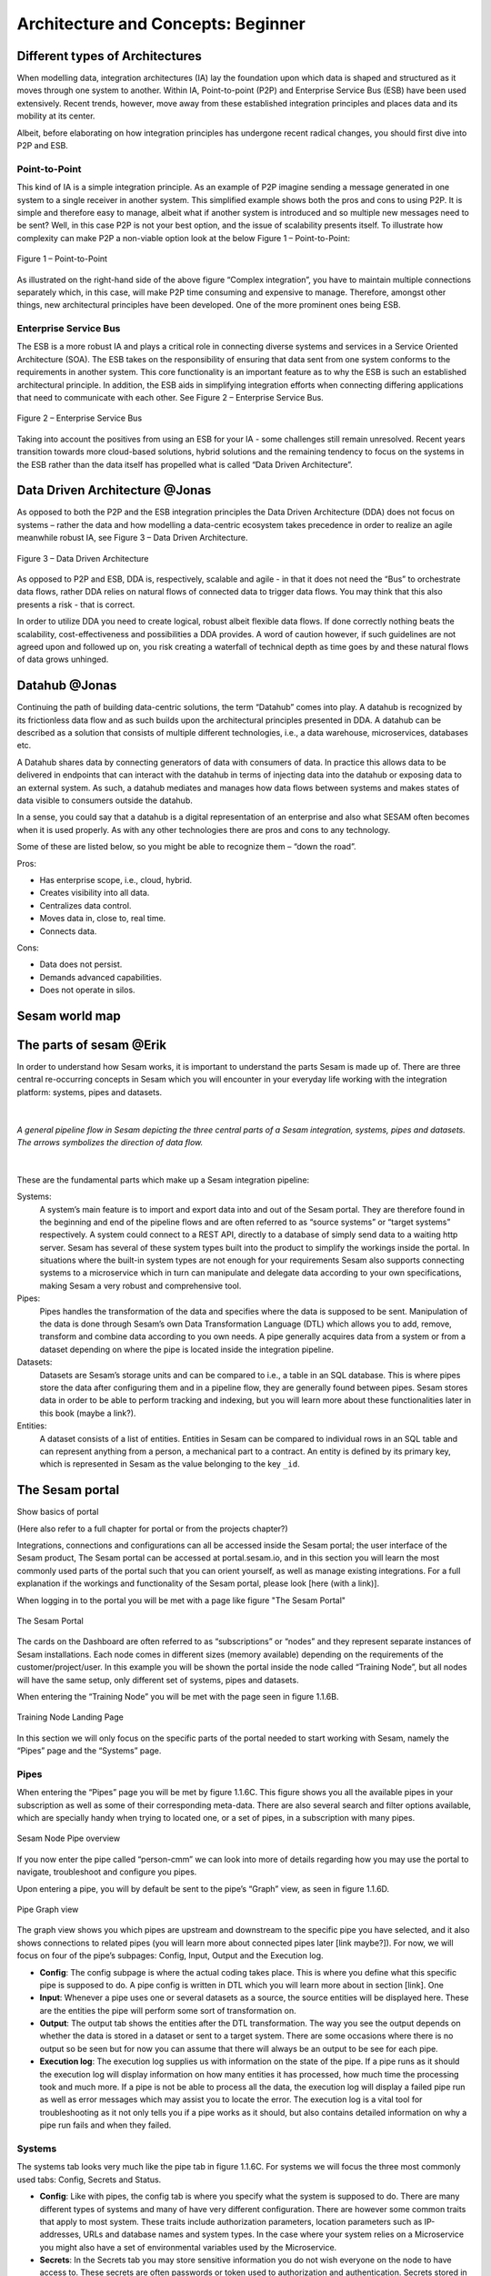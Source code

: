 
.. _architecture-and-concepts_beginner-1-1:

Architecture and Concepts: Beginner
-----------------------------------

.. _different-types-of-architectures-1-1:

Different types of Architectures
~~~~~~~~~~~~~~~~~~~~~~~~~~~~~~~~

When modelling data, integration architectures (IA) lay the foundation
upon which data is shaped and structured as it moves through one system
to another. Within IA, Point-to-point (P2P) and Enterprise Service Bus
(ESB) have been used extensively. Recent trends, however, move away from
these established integration principles and places data and its
mobility at its center.

Albeit, before elaborating on how integration principles has undergone
recent radical changes, you should first dive into P2P and ESB.

.. _point-to-point-1-1:

Point-to-Point
^^^^^^^^^^^^^^

This kind of IA is a simple integration principle. As an example of P2P
imagine sending a message generated in one system to a single receiver
in another system. This simplified example shows both the pros and cons
to using P2P. It is simple and therefore easy to manage, albeit what if
another system is introduced and so multiple new messages need to be
sent? Well, in this case P2P is not your best option, and the issue of
scalability presents itself. To illustrate how complexity can make P2P a
non-viable option look at the below Figure 1 – Point-to-Point:

.. figure:: ./media/Point_to_Point.png
   :align: center

   Figure 1 – Point-to-Point


As illustrated on the right-hand side of the above figure “Complex
integration”, you have to maintain multiple connections separately
which, in this case, will make P2P time consuming and expensive to
manage. Therefore, amongst other things, new architectural principles
have been developed. One of the more prominent ones being ESB.

Enterprise Service Bus
^^^^^^^^^^^^^^^^^^^^^^

The ESB is a more robust IA and plays a critical role in connecting
diverse systems and services in a Service Oriented Architecture (SOA).
The ESB takes on the responsibility of ensuring that data sent from one
system conforms to the requirements in another system. This core
functionality is an important feature as to why the ESB is such an
established architectural principle. In addition, the ESB aids in
simplifying integration efforts when connecting differing applications
that need to communicate with each other. See Figure 2 – Enterprise
Service Bus.

.. figure:: ./media/Enterprise_Service_Bus.png
   :align: center
   :alt: Figure 2 – Enterprise Service Bus

   Figure 2 – Enterprise Service Bus

Taking into account the positives from using an ESB for your IA - some
challenges still remain unresolved. Recent years transition towards more
cloud-based solutions, hybrid solutions and the remaining tendency to
focus on the systems in the ESB rather than the data itself has
propelled what is called “Data Driven Architecture”.

Data Driven Architecture @Jonas
~~~~~~~~~~~~~~~~~~~~~~~~~~~~~~~

As opposed to both the P2P and the ESB integration principles the Data
Driven Architecture (DDA) does not focus on systems – rather the data
and how modelling a data-centric ecosystem takes precedence in order to
realize an agile meanwhile robust IA, see Figure 3 – Data Driven
Architecture.

.. figure:: ./media/Data_Driven_Architecture.png
   :align: center
   :alt: Figure 3 – Data_Driven_Architecture

   Figure 3 – Data Driven Architecture

As opposed to P2P and ESB, DDA is, respectively, scalable and agile - in
that it does not need the “Bus” to orchestrate data flows, rather DDA
relies on natural flows of connected data to trigger data flows. You may
think that this also presents a risk - that is correct.

In order to utilize DDA you need to create logical, robust albeit
flexible data flows. If done correctly nothing beats the scalability,
cost-effectiveness and possibilities a DDA provides. A word of caution
however, if such guidelines are not agreed upon and followed up on, you
risk creating a waterfall of technical depth as time goes by and these
natural flows of data grows unhinged.

.. _datahub-1-1:

Datahub @Jonas
~~~~~~~~~~~~~~

Continuing the path of building data-centric solutions, the term
“Datahub” comes into play. A datahub is recognized by its frictionless
data flow and as such builds upon the architectural principles presented
in DDA. A datahub can be described as a solution that consists of
multiple different technologies, i.e., a data warehouse, microservices,
databases etc.

A Datahub shares data by connecting generators of data with consumers of
data. In practice this allows data to be delivered in endpoints that can
interact with the datahub in terms of injecting data into the datahub or
exposing data to an external system. As such, a datahub mediates and
manages how data flows between systems and makes states of data visible
to consumers outside the datahub.

In a sense, you could say that a datahub is a digital representation of
an enterprise and also what SESAM often becomes when it is used
properly. As with any other technologies there are pros and cons to any
technology.

Some of these are listed below, so you might be able to recognize them –
“down the road”.

Pros:

- Has enterprise scope, i.e., cloud, hybrid.

- Creates visibility into all data.

- Centralizes data control.

- Moves data in, close to, real time.

- Connects data.

Cons:

- Data does not persist.

- Demands advanced capabilities.

- Does not operate in silos.

.. _sesam_world_map-1-1:

Sesam world map
~~~~~~~~~~~~~~~


.. _the_parts_of_sesam-1-1:

The parts of sesam @Erik
~~~~~~~~~~~~~~~~~~~~~~~~

In order to understand how Sesam works, it is important to understand
the parts Sesam is made up of. There are three central re-occurring
concepts in Sesam which you will encounter in your everyday life working
with the integration platform: systems, pipes and datasets. 

|

.. figure:: ./media/Architecture_Beginner_Systems_pipes_datasets_A.png
   :align: center
   :width: 800px
   :height: 80px
   :alt: A general pipeline flow in Sesam depicting the three central parts of a Sesam integration, systems, pipes and datasets. The arrows symbolizes the direction of data flow.

   *A general pipeline flow in Sesam depicting the three central parts of a
   Sesam integration, systems, pipes and datasets. The arrows symbolizes
   the direction of data flow.*

|

These are the fundamental parts which make up a Sesam integration pipeline:

Systems: 
   A system’s main feature is to import and export data
   into and out of the Sesam portal. They are therefore found in the
   beginning and end of the pipeline flows and are often referred to as
   “source systems” or “target systems” respectively. A system could
   connect to a REST API, directly to a database of simply send data to
   a waiting http server. Sesam has several of these system types built
   into the product to simplify the workings inside the portal. In
   situations where the built-in system types are not enough for your
   requirements Sesam also supports connecting systems to a microservice
   which in turn can manipulate and delegate data according to your own
   specifications, making Sesam a very robust and comprehensive tool.

Pipes: 
   Pipes handles the transformation of the data and specifies
   where the data is supposed to be sent. Manipulation of the data is
   done through Sesam’s own Data Transformation Language (DTL) which
   allows you to add, remove, transform and combine data according to
   you own needs. A pipe generally acquires data from a system or from a
   dataset depending on where the pipe is located inside the integration
   pipeline.

Datasets: 
   Datasets are Sesam’s storage units and can be compared
   to i.e., a table in an SQL database. This is where pipes store the
   data after configuring them and in a pipeline flow, they are
   generally found between pipes. Sesam stores data in order to be able
   to perform tracking and indexing, but you will learn more about these
   functionalities later in this book (maybe a link?).

Entities: 
   A dataset consists of a list of entities. Entities in
   Sesam can be compared to individual rows in an SQL table and can
   represent anything from a person, a mechanical part to a contract. An
   entity is defined by its primary key, which is represented in Sesam
   as the value belonging to the key ``_id``.

.. _the_sesam_portal-1-1:

The Sesam portal
~~~~~~~~~~~~~~~~

Show basics of portal

(Here also refer to a full chapter for portal or from the projects
chapter?)

Integrations, connections and configurations can all be accessed inside
the Sesam portal; the user interface of the Sesam product, The Sesam
portal can be accessed at portal.sesam.io, and in this section you will
learn the most commonly used parts of the portal such that you can
orient yourself, as well as manage existing integrations. For a full
explanation if the workings and functionality of the Sesam portal,
please look [here (with a link)].

When logging in to the portal you will be met with a page like figure "The Sesam Portal"

.. figure:: ./media/Architecture_Beginner_The_Sesam_Portal_A.png
   :align: center
   :alt: The Sesam Portal

   The Sesam Portal


The cards on the Dashboard are often referred to as “subscriptions” or
“nodes” and they represent separate instances of Sesam installations.
Each node comes in different sizes (memory available) depending on the
requirements of the customer/project/user. In this example you will be
shown the portal inside the node called “Training Node”, but all nodes
will have the same setup, only different set of systems, pipes and
datasets.

When entering the “Training Node” you will be met with the page seen in
figure 1.1.6B.

.. figure:: ./media/Architecture_Beginner_The_Sesam_Portal_B.png
   :align: center
   :alt: Training Node Landing Page

   Training Node Landing Page

In this section we will only focus on the specific parts of the portal
needed to start working with Sesam, namely the “Pipes” page and the
“Systems” page.

Pipes
^^^^^

When entering the “Pipes” page you will be met by figure 1.1.6C. This
figure shows you all the available pipes in your subscription as well as
some of their corresponding meta-data. There are also several search and
filter options available, which are specially handy when trying to
located one, or a set of pipes, in a subscription with many pipes.


.. figure:: ./media/Architecture_Beginner_The_Sesam_Portal_C.png
   :align: center
   :alt: Sesam Node Pipe overview

   Sesam Node Pipe overview


If you now enter the pipe called “person-cmm” we can look into more of
details regarding how you may use the portal to navigate, troubleshoot
and configure you pipes.

Upon entering a pipe, you will by default be sent to the pipe’s “Graph”
view, as seen in figure 1.1.6D.

.. figure:: ./media/Architecture_Beginner_The_Sesam_Portal_D.png
   :align: center
   :alt: Pipe Graph view

   Pipe Graph view

The graph view shows you which pipes are upstream and downstream to the
specific pipe you have selected, and it also shows connections to
related pipes (you will learn more about connected pipes later [link
maybe?]). For now, we will focus on four of the pipe’s subpages: Config,
Input, Output and the Execution log.

-  **Config**: The config subpage is where the actual coding takes
   place. This is where you define what this specific pipe is supposed
   to do. A pipe config is written in DTL which you will learn more
   about in section [link]. One

-  **Input**: Whenever a pipe uses one or several datasets as a source,
   the source entities will be displayed here. These are the entities
   the pipe will perform some sort of transformation on.

-  **Output**: The output tab shows the entities after the DTL
   transformation. The way you see the output depends on whether the
   data is stored in a dataset or sent to a target system. There are
   some occasions where there is no output so be seen but for now you
   can assume that there will always be an output to be see for each
   pipe.

-  **Execution log**: The execution log supplies us with information on
   the state of the pipe. If a pipe runs as it should the execution log
   will display information on how many entities it has processed, how
   much time the processing took and much more. If a pipe is not be able
   to process all the data, the execution log will display a failed pipe
   run as well as error messages which may assist you to locate the
   error. The execution log is a vital tool for troubleshooting as it
   not only tells you if a pipe works as it should, but also contains
   detailed information on why a pipe run fails and when they failed.

Systems
^^^^^^^

The systems tab looks very much like the pipe tab in figure 1.1.6C. For
systems we will focus the three most commonly used tabs: Config, Secrets
and Status.

-  **Config**: Like with pipes, the config tab is where you specify what
   the system is supposed to do. There are many different types of
   systems and many of have very different configuration. There are
   however some common traits that apply to most system. These traits
   include authorization parameters, location parameters such as
   IP-addresses, URLs and database names and system types. In the case
   where your system relies on a Microservice you might also have a set
   of environmental variables used by the Microservice.

-  **Secrets**: In the Secrets tab you may store sensitive information
   you do not wish everyone on the node to have access to. These secrets
   are often passwords or token used to authorization and
   authentication. Secrets stored in the system tabs are local secrets
   and may only be used by the specific system in which they are
   defined.

-  **Status**: In the Status tab you can monitor the health of your
   system. When connected to built-in systems this tab shows you whether
   you are connected correctly. When connected to Microservices this tab
   displays connection status and logging provided by the Microservice.


.. _working-language-json-1-1:

Working language JSON
~~~~~~~~~~~~~~~~~~~~~

Something general about JSON

JSON configuration of pipes and systems

DTL also validated as JSON?


.. _namegiving-conventions-1-1:

Namegiving conventions
~~~~~~~~~~~~~~~~~~~~~~

How (maybe a table) to give good names to the different parts in Sesam.

Why this is *really* important

When constructing an integration flow in Sesam the use of a standardized
naming convention becomes essential. This becomes especially important
when the integration project grows to more than a few pipes. A
standardized naming convention helps you to easily structure your Sesam
architecture such that:

-  Localizing specific flows becomes easier.

-  Troubleshooting becomes more efficient.

-  Switching between integration projects, or joining a new project,
   becomes more intuitive.

-  Support will be more efficient.

In Sesam we focus on naming pipes, datasets and systems in way that
explains the function of that specific structure. The following points
are the naming rules Sesam suggests you follow when constructing your
integration flows.

**Systems**

A system name should describe the source/target system from the
customers perspective, not from Sesam’s perspective. If a customer has
employee data inside a HR system named “HR”, but the data from “HR” is
supplied by an API provider called “API provider”, the Sesam system
should be named “hr”. The same rule applies if the HR data was populated
in a database which Sesam connects to. Naming the system after the
database might seem intuitive at first glance but naming from the
customers perspective makes communication and troubleshooting much
easier in the long run.

**Pipes**

*Input pipes:*

Input pipes should be named according to endpoint/table they connect to
in the source system and prefixed with the source system name such that
there is a clear and intuitive way of tracking their content. Let us use
the same example as for naming system. I this case the HR system in the
previous example populate its data in two tables: employee and
department. Our two input pipes connecting to the two tables containing
HR data will therefore be named “hr-employee” and “hr-department”. The
system name prefixed highlights that the HR system is upstream from the
pipes.

*Global pipes:*

Global pipes should be named according to the semantic relation
connecting the datasets used as the global pipes source and prefixed
with “global”. These semantic relations may vary between projects and
customers, but some are generally always occurring such as
global-person, global-company, global-customer or global-project.

*Preparation pipes:*

Preparation pipe naming can be more diverse but should explain the type
of data it transforms as well as the target system. If the input pipe
importing a table “person” from a system “HR” is named “hr-person", the
corresponding preparation pipe preparing data to be pushed to the table
“person” should be named “person-hr". We use the system name as a
postfix in this case to highlight the fact that this data has the HR
system down-stream. In many cases you might require several preparations
pipes between the global pipe and the endpoint pipe. In these cases, in
addition to the type of data transformed as the downstream target
system, the pipe name should reflect the functionality of that specific
preparation pipe. As an example, if a preparation pipe splits entities
into child entities, the children functionality should be part of the
pipe name i.e., “person-child-hr".

*Output pipes:*

An output pipe should have the same name as the name of the pipe
generating the output pipe’s source dataset, only postfixed with
“output” i.e., “person-child-hr-endpoint”.

The following flow shows a typical Sesam flow with each pipe’s preferred
name with an example:

.. figure:: ./media/Architecture_Beginner_Pipes_A.png
   :align: center
   :alt: Full pipe flow with globals.

   Full pipe flow with globals.

   .. figure:: ./media/Architecture_Beginner_Pipes_B.png
      :align: center
      :alt: Example of Full pipe flow with globals.

      Example of Full pipe flow with globals.

.. _systems-1-1:

Systems
~~~~~~~

Short about systems (where in the sesam-world-map)

Something more general about pipes maybe in context of pipes and
datasets

Very low level but enough to set up an inputpipe after maybe?

and refer to systems chapter

Namegivingconventions ref. 1.1.8

Where to make new ref 1.1.6

Systems are one of Sesam’s core sub-structures. Systems can connect to
external providers such as an SQL database, a REST API or a Microservice
to either import or export data to and from Sesam and are therefore the
start and finish points of every integration flow. System may cover
other functionalities as well, but we will cover those special cases in
later parts [ref to later parts].

.. _pipes-1-1:

Pipes
~~~~~

Something more general about pipes maybe in context of systems and
datasets

Inbound(Input?)/Preparation/Outbound(Output?)

Very low level but enough to connect to system?

and refer to pipes chapter

Pump

Input & output(sink)

Namegivingconventions ref. 1.1.8

Where to make new ref 1.1.6


.. _datasets-1-1:

Datasets
~~~~~~~~

Something more general about pipes maybe in context of systems and pipes

Very low level but enough to see entities?

and refer to entities subchapter ref. 1.1.12

Namegivingconventions ref. 1.1.8

Where to make new ref 1.1.6


.. _datasets-vs-tables-1-1:

Datasets vs. tables
~~~~~~~~~~~~~~~~~~~

Examples end ref to 1.1.13

.. _entities-json-keyvalpairs-1-1:

Entities / JSON (Key-value pairs)
~~~~~~~~~~~~~~~~~~~~~~~~~~~~~~~~~



.. _globals-as-a-concept-1-1:

Globals as a concept
~~~~~~~~~~~~~~~~~~~~~~~~~~~~~~~~~

Why globals

Golden records

Gjør data tilgjengelig

Ref. 1.2.19, 3.2.14

.. _special-sesam-attributes-1-1:

Special sesam attributes
~~~~~~~~~~~~~~~~~~~~~~~~

Namespace

Rdf:type

\_id


.. _tasks-for-architecture-and-concepts-beginner-1-1:

Tasks for Architecture and Concepts: Beginner
~~~~~~~~~~~~~~~~~~~~~~~~~~~~~~~~~~~~~~~~~~~~~

1. *In what component is data stored in Sesam?*

2. *Which component moves data in Sesam?*

3. *What moves through Sesam?*

| *4. Name the input pipe for this system & table:*
| *System name : IFS
  Table name: workorder
  Pipe name: \_____\_*

5. *in an entity representing a row, how would the column “personalid”
with row value “123” look after it is read by a pipe named crm-person
and stored inside an entity of the output dataset?*

6. *What is the difference between and entity stored as a row in a table
vs in a Sesam Dataset?*

7. *What is the minimum required to define an entity?*

